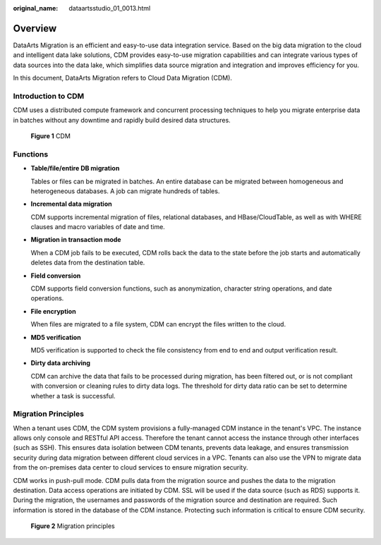 :original_name: dataartsstudio_01_0013.html

.. _dataartsstudio_01_0013:

Overview
========

DataArts Migration is an efficient and easy-to-use data integration service. Based on the big data migration to the cloud and intelligent data lake solutions, CDM provides easy-to-use migration capabilities and can integrate various types of data sources into the data lake, which simplifies data source migration and integration and improves efficiency for you.

In this document, DataArts Migration refers to Cloud Data Migration (CDM).

Introduction to CDM
-------------------

CDM uses a distributed compute framework and concurrent processing techniques to help you migrate enterprise data in batches without any downtime and rapidly build desired data structures.


.. figure:: /_static/images/en-us_image_0000002270791492.png
   :alt: **Figure 1** CDM

   **Figure 1** CDM

Functions
---------

-  **Table/file/entire DB migration**

   Tables or files can be migrated in batches. An entire database can be migrated between homogeneous and heterogeneous databases. A job can migrate hundreds of tables.

-  **Incremental data migration**

   CDM supports incremental migration of files, relational databases, and HBase/CloudTable, as well as with WHERE clauses and macro variables of date and time.

-  **Migration in transaction mode**

   When a CDM job fails to be executed, CDM rolls back the data to the state before the job starts and automatically deletes data from the destination table.

-  **Field conversion**

   CDM supports field conversion functions, such as anonymization, character string operations, and date operations.

-  **File encryption**

   When files are migrated to a file system, CDM can encrypt the files written to the cloud.

-  **MD5 verification**

   MD5 verification is supported to check the file consistency from end to end and output verification result.

-  **Dirty data archiving**

   CDM can archive the data that fails to be processed during migration, has been filtered out, or is not compliant with conversion or cleaning rules to dirty data logs. The threshold for dirty data ratio can be set to determine whether a task is successful.

Migration Principles
--------------------

When a tenant uses CDM, the CDM system provisions a fully-managed CDM instance in the tenant's VPC. The instance allows only console and RESTful API access. Therefore the tenant cannot access the instance through other interfaces (such as SSH). This ensures data isolation between CDM tenants, prevents data leakage, and ensures transmission security during data migration between different cloud services in a VPC. Tenants can also use the VPN to migrate data from the on-premises data center to cloud services to ensure migration security.

CDM works in push-pull mode. CDM pulls data from the migration source and pushes the data to the migration destination. Data access operations are initiated by CDM. SSL will be used if the data source (such as RDS) supports it. During the migration, the usernames and passwords of the migration source and destination are required. Such information is stored in the database of the CDM instance. Protecting such information is critical to ensure CDM security.


.. figure:: /_static/images/en-us_image_0000002270791496.png
   :alt: **Figure 2** Migration principles

   **Figure 2** Migration principles
